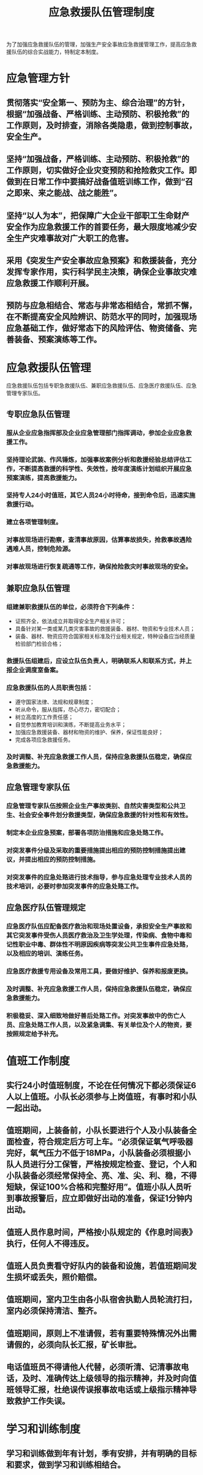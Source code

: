:PROPERTIES:
:ID:       ddcc29c8-e264-4932-9994-3551a7058d5a
:END:
#+title: 应急救援队伍管理制度
为了加强应急救援队伍的管理，加强生产安全事故应急救援管理工作，提高应急救援队伍的综合实战能力，特制定本制度。
* 应急管理方针
** 贯彻落实“安全第一、预防为主、综合治理”的方针，根据“加强战备、严格训练、主动预防、积极抢救”的工作原则，及时排查，消除各类隐患，做到控制事故，安全生产。
** 坚持“加强战备，严格训练、主动预防、积极抢救”的工作原则，切实做好企业灾变预防和抢险救灾工作。即做到在日常工作中要搞好战备值班训练工作，做到“召之即来、来之能战、战之能胜”。
** 坚持“以人为本”，把保障广大企业干部职工生命财产安全作为应急救援工作的首要任务，最大限度地减少安全生产灾难事故对广大职工的危害。
** 采用《突发生产安全事故应急预案》和救援装备，充分发挥专家作用，实行科学民主决策，确保企业事故灾难应急救援工作顺利开展。
** 预防与应急相结合、常态与非常态相结合，常抓不懈，在不断提高安全风险辨识、防范水平的同时，加强现场应急基础工作，做好常态下的风险评估、物资储备、完善装备、预案演练等工作。
* 应急救援队伍管理
应急救援队伍包括专职急救援队伍、兼职应急救援队伍、应急医疗救援队伍、应急管理专家队伍。
** 专职应急队伍管理
*** 服从企业应急指挥部及企业应急管理部门指挥调动，参加企业应急救援工作。
*** 坚持理论武装、作风锤炼，加强事故案例分析和救援经验总结评估工作，不断提高救援的科学性、失效性，按年度演练计划组织开展应急预案演练，提高救援能力。
*** 坚持专人24小时值班，其它人员24小时待命，接到命令后，迅速实施救援行动。
*** 建立各项管理制度。
*** 对事故现场进行勘察，查清事故原因，估算事故损失，抢救事故遇险遇难人员，控制危险源。
*** 对事故现场进行恢复疏通等工作，确保抢险救灾时事故现场的安全。
** 兼职应急队伍管理
*** 组建兼职救援队伍的单位，必须符合下列条件：
- 证照齐全，依法成立并取得安全生产相关许可；
- 具备针对某一类或某几类灾害事故的救援装备、器材、物资和专业技术人员；
- 装备、器材、物资应符合国家相关标准及行业相关规定，特种设备应当经质量检验部门检验合格；
*** 救援队伍组建后，应设立队伍负责人，明确联系人和联系方式，并上报企业调度室备案。
*** 应急救援队伍的人员职责包括：
- 遵守国家法律、法规和规章制度；
- 听从命令，服从指挥，尽心尽力，密切配合；
- 树立高度的工作责任感；
- 自觉参加教育培训和演练，不断提高业务水平；
- 加强应急救援装备、器材和物资的维护、保养，保证性能良好；
- 完成各项应急救援任务。
*** 及时调整、补充应急救援工作人员，保持应急救援队伍稳定，确保应急救援能力。
** 应急管理专家队伍
*** 应急管理专家队伍按照企业生产事故类别、自然灾害类型和公共卫生、社会安全事件划分救援类型，确保应急救援的针对性和有效性。
*** 制定本企业应急预案，部署各项防治措施和应急处臵工作。
*** 对突发事件分级及采取的重要措施提出相应的预防控制措施提出建议，并提出相应的预防控制措施。
*** 对突发事件的应急处臵进行技术指导，参与应急处理专业技术人员的技术培训，必要时参加突发事件的应急处臵工作。
** 应急医疗队伍管理规定
*** 应急医疗队伍应配备医疗救治和现场处置设备，承担安全生产事故和其它突发事件受伤人员医疗救治及卫生学处理，传染病、食物中毒和记性职业中毒、群体性不明原因疾病等突发公共卫生事件应急处臵，以及相应的培训、演练任务。
*** 应急医疗救援专用设备及常用工具，要做好维护、保养和报废更换。
*** 及时调整、补充应急救援工作人员，保持应急救援队伍稳定，确保应急救援能力。
*** 积极稳妥、深入细致地做好善后处臵工作。对突发事故中的伤亡人员、应急处臵工作人员，以及紧急调集、有关单位及个人的物资，要按照规定给予补充。
* 值班工作制度
** 实行24小时值班制度，不论在任何情况下都必须保证6人以上值班。小队长必须参与上岗值班，有事时和小队一起出动。
** 值班期间，上装备前，小队长要进行个人及小队装备全面检查，符合规定后方可上车。“必须保证氧气呼吸器完好，氧气压力不低于18MPa，小队装备必须根据小队人员进行分工保管，严格按规定检查、登记，个人和小队装备必须经常保持全、亮、准、尖、利、稳，不得短缺，保证100%合格和完整好用”。值班小队人员听到事故报警后，应立即做好出动的准备，保证1分钟内出动。
** 值班人员作息时间，严格按小队规定的《作息时间表》执行，任何人不得违反。
** 值班人员负责看守好队内的装备和设施，若值班期间发生损坏或丢失，照价赔偿。
** 值班期间，室内卫生由各小队宿舍执勤人员轮流打扫，室内必须保持清洁、整齐。
** 值班期间，原则上不准请假，若有重要特殊情况外出需请假的，必须向队长汇报，矿长审批。
** 电话值班员不得请他人代替，必须听清、记清事故电话，及时、准确传达上级领导的指示精神，并及时向值班领导汇报，杜绝误传误报事故电话或上级指示精神导致救护工作失误。
* 学习和训练制度
** 学习和训练做到年有计划，季有安排，并有明确的目标和要求，做到学习和训练相结合。
** 业务理论的学习和体质训练作为兼职矿山救护队日常工作来抓，每天除正常下井工作外，学习和训练严格按每月工作日程表执行。
** 集体项目、演习训练的项目，由兼职矿山救护队根据每月计划安排组织实施。
** 学习、训练由小队长组织实施，由兼职矿山救护队队长负责督促，训练从基础开始，结合实际，从难从严，从实战出发，严肃认真，并具有实用性，要求纪律严明，认真做好记录。
** 每次学习训练课，课前课后要集合，认真安排工作任务和课后总结。训练期间一定要严肃认真地完成安排的各项训练项目。学习和训练时，不得私自外出办私事或迟到、早退、缺席，否则，按相关规定进行处罚。
** 根据学习和训练计划，兼职矿山救护队对各科目进行考核，考核结果严格按相关规定进行奖罚。
** 小队每季度组织进行一次理论、体能考核，每半年进行一次综合考核，考核时严格遵守考场纪律，如违反纪律者，由煤矿领导研究决定补考或参照上次考核执行。
* 预防性安全检查制度
** 按照主动预防、安全救援的原则，有计划地安排小队下井进行熟悉巷道，以及预防性安全检查工作，工作中必须按照小队的布置，认真完成任务。
** 救护小队下井预防检查、熟悉巷道时,必须认真、仔细,做到有巷必知,发现事故隐患果断处理,无能力处理要及时上报上级有关部门备案处理。
** 预检、熟巷的小队下井必须遵守《煤矿安全规程》中的各项规定,身着战斗服,呼吸器和检测仪器仪表,在井巷中行进和工作面检查时必须注意安全。
** 下井中，必须认真了解各采掘工作面的巷道布置情况，熟悉矿井通风系统，以及井下各设施、主要硐室的位置。
** 预防检查要做到“四勤、一坚持、一果断”。四勤是：嘴勤、腿勤、手勤、眼勤；一坚持：坚持安全第一的方针；一果断：发现危及矿井和矿工生命安全隐患时，应当机立断，果断处理。
** 下井熟悉巷道和安全检查必须按规定线路对所有工作面、工作点进行认真检查；对下井检查不认真，走形式的按相关规定进行处罚。
** 预防检查结束后，必须填写隐患检查记录，由检查人员签字认可；不填写的，按未检查处理；弄虚作假的，加重处罚。
** 队员每周下井检查不得少于4次，少一次对小队长进行处罚；队员拒绝不执行下井任务者，按相关规定进行处罚。
** 在下井搞预防检查时，下井人员必须按规定佩戴好劳动保护用品。
** 预防检查、熟悉巷道应注意以下情况:
*** 了解矿井巷道、采据工作面采空区的分布；
*** 了解矿井通风、排水、运输、配电、压缩空气、消防管路系统；
*** 检查矿井有害气体情况；
*** 了解矿井各硐室分布和防火措施；
*** 掌握矿井重大隐患以及矿井火区分布；
*** 了解矿井灾害预防和处理计划执行情况；
*** 熟悉井下消防器材库的地点，了解设备数量和储存。
